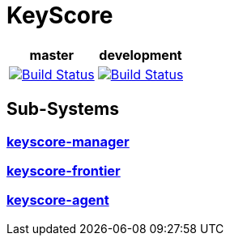 
++++
<p>
<h1>KeyScore</h1>
<table>
    <thead>
        <tr>
            <th align="center" colspan="1">master</th>
            <th align="center" colspan="1">development</th>
        </tr>
    </thead>
    <tbody>
        <tr>
            <td align="center">
                <a href="https://travis-ci.org/logbee/keyscore">
                    <img src="https://travis-ci.org/logbee/keyscore.svg?branch=master" alt="Build Status">
                </a>
            </td>
            <td align="center">
                <a href="https://travis-ci.org/logbee/keyscore">
                    <img src="https://travis-ci.org/logbee/keyscore.svg?branch=development" alt="Build Status">
                </a>
            </td>
        </tr>
    </tbody>
</table>
</p>
++++

== Sub-Systems

=== link:./keyscore-manager/README.asciidoc[keyscore-manager]


=== link:./keyscore-frontier/README.asciidoc[keyscore-frontier]


=== link:./keyscore-agent/README.asciidoc[keyscore-agent]

